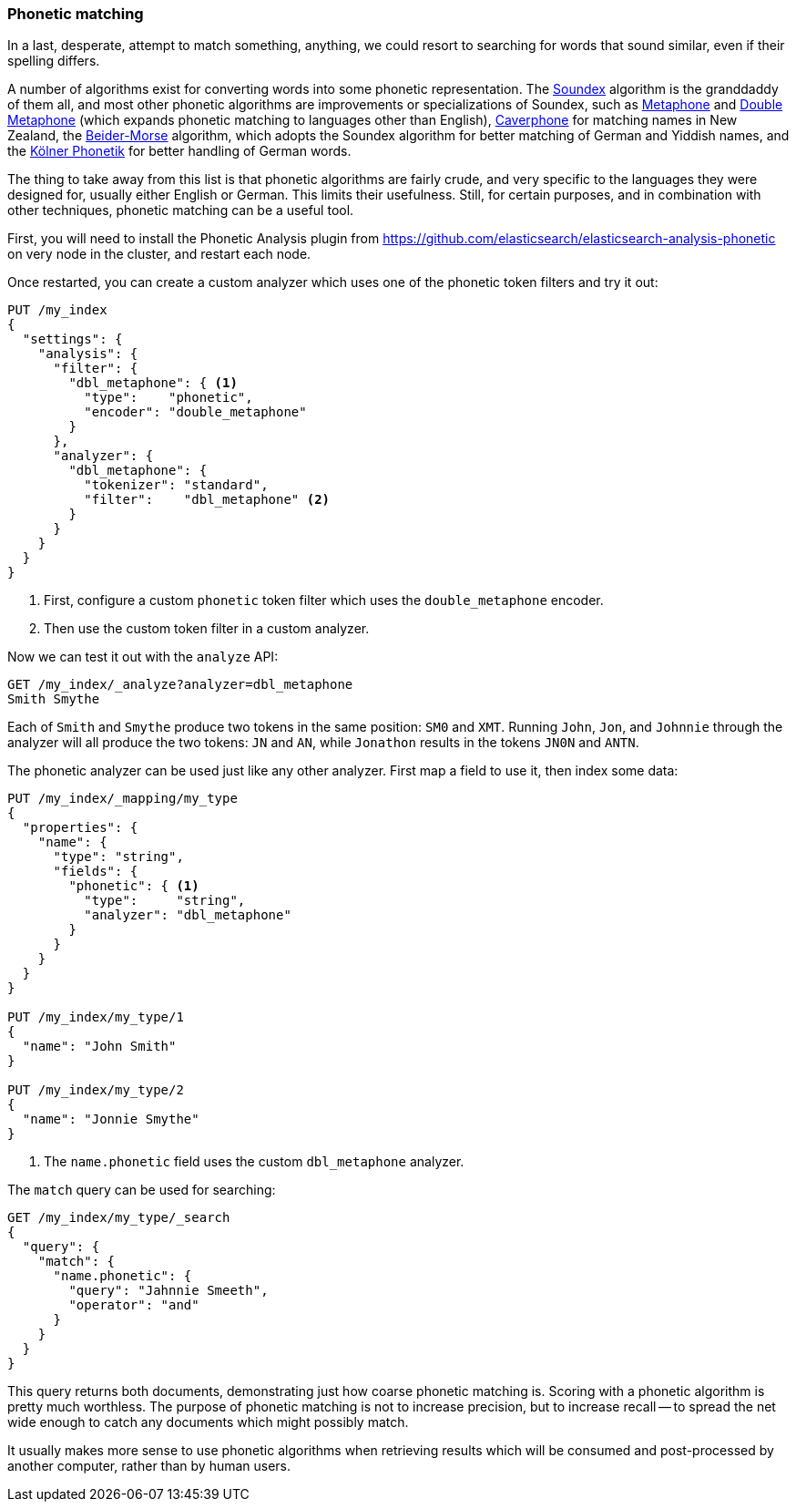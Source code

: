 [[phonetic-matching]]
=== Phonetic matching

In a last, desperate, attempt to match something, anything, we could resort to
searching for words that sound similar, even if their spelling differs.

A number of algorithms exist for converting words into some phonetic
representation. The http://en.wikipedia.org/wiki/Soundex[Soundex] algorithm is
the granddaddy of them all, and most other phonetic algorithms are
improvements or specializations of Soundex, such as
http://en.wikipedia.org/wiki/Metaphone[Metaphone] and
http://en.wikipedia.org/wiki/Metaphone#Double_Metaphone[Double Metaphone]
(which expands phonetic matching to languages other than English),
http://en.wikipedia.org/wiki/Caverphone[Caverphone] for matching names in New
Zealand, the
http://en.wikipedia.org/wiki/Beider%E2%80%93Morse_Phonetic_Name_Matching_Algorithm[Beider-Morse] algorithm, which adopts the Soundex algorithm
for better matching of German and Yiddish names, and the
http://de.wikipedia.org/wiki/K%C3%B6lner_Phonetik[Kölner Phonetik] for better
handling of German words.

The thing to take away from this list is that phonetic algorithms are fairly
crude, and very specific to the languages they were designed for, usually
either English or German.  This limits their usefulness.  Still, for certain
purposes, and in combination with other techniques, phonetic matching can be a
useful tool.

First, you will need to install the Phonetic Analysis plugin from
https://github.com/elasticsearch/elasticsearch-analysis-phonetic on very node
in the cluster, and restart each node.

Once restarted, you can create a custom analyzer which uses one of the
phonetic token filters and try it out:

[source,json]
-----------------------------------
PUT /my_index
{
  "settings": {
    "analysis": {
      "filter": {
        "dbl_metaphone": { <1>
          "type":    "phonetic",
          "encoder": "double_metaphone"
        }
      },
      "analyzer": {
        "dbl_metaphone": {
          "tokenizer": "standard",
          "filter":    "dbl_metaphone" <2>
        }
      }
    }
  }
}
-----------------------------------
<1> First, configure a custom `phonetic` token filter which uses the
    `double_metaphone` encoder.
<2> Then use the custom token filter in a custom analyzer.

Now we can test it out with the `analyze` API:


[source,json]
-----------------------------------
GET /my_index/_analyze?analyzer=dbl_metaphone
Smith Smythe
-----------------------------------

Each of `Smith` and `Smythe` produce two tokens in the same position:  `SM0`
and  `XMT`. Running `John`, `Jon`, and `Johnnie` through the analyzer will all
produce the two tokens: `JN` and `AN`, while `Jonathon` results in the tokens
`JN0N` and `ANTN`.

The phonetic analyzer can be used just like any other analyzer. First map a
field to use it, then index some data:

[source,json]
-----------------------------------
PUT /my_index/_mapping/my_type
{
  "properties": {
    "name": {
      "type": "string",
      "fields": {
        "phonetic": { <1>
          "type":     "string",
          "analyzer": "dbl_metaphone"
        }
      }
    }
  }
}

PUT /my_index/my_type/1
{
  "name": "John Smith"
}

PUT /my_index/my_type/2
{
  "name": "Jonnie Smythe"
}
-----------------------------------
<1> The `name.phonetic` field uses the custom `dbl_metaphone` analyzer.

The `match` query can be used for searching:

[source,json]
-----------------------------------
GET /my_index/my_type/_search
{
  "query": {
    "match": {
      "name.phonetic": {
        "query": "Jahnnie Smeeth",
        "operator": "and"
      }
    }
  }
}
-----------------------------------

This query returns both documents, demonstrating just how coarse phonetic
matching is.  Scoring with a phonetic algorithm is pretty much worthless. The
purpose of phonetic matching is not to increase precision, but to increase
recall -- to spread the net wide enough to catch any documents which might
possibly match.

It usually makes more sense to use phonetic algorithms when retrieving results
which will be consumed and post-processed by another computer, rather than by
human users.



